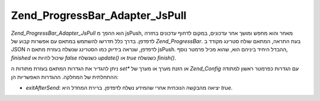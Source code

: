 .. EN-Revision: none
.. _zend.progressbar.adapter.jspull:

Zend_ProgressBar_Adapter_JsPull
===============================

*Zend_ProgressBar_Adapter_JsPull* הוא ההפך מ jsPush, מאחר והוא מחפש ומושך אחר
עדכונים, במקום לדחוף עדכונים בחזרה לדפדפן. בדרך כלל תדרשו
להשתמש במתאם עם אפשרות קבוע של *Zend_ProgressBar*. בעת התראה, המתאם שולח
סטרינג מקודד ב JSON לדפדפן, שנראה בידיוק כמו הסטרינג שנשלח בעזרת
מתאם ה jsPush. ההבדל היחיד ביניהם הוא, שהוא מכיל פרמטר נוסף, *finished*
שיכול להיות או *false* כשנשלח *update()* או *true* כשנשלח *finish()*.

ניתן להגדיר את הגדרות המתאם בעזרת מתודות ה *set** או הזנת מערך או
מערך של *Zend_Config* עם הגדרות כפרמטר ראשון למתודה ההתחלתית של
המחלקה. ההגדרות האפשריות הן:

- *exitAfterSend*: יציאה מהבקשה הנוכחית אחרי שהמידע נשלח לדפדפן. ברירת
  המחדל היא *true*.


